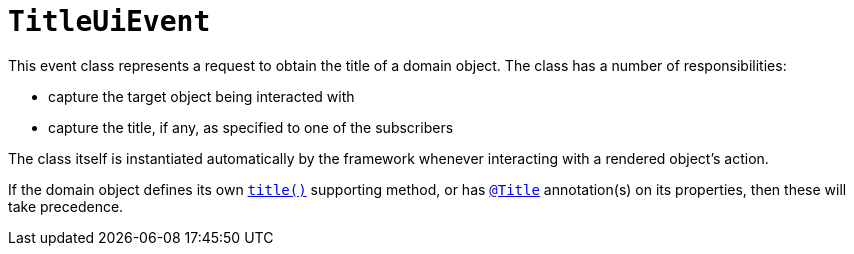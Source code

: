 [[TitleUiEvent]]
= `TitleUiEvent`

:Notice: Licensed to the Apache Software Foundation (ASF) under one or more contributor license agreements. See the NOTICE file distributed with this work for additional information regarding copyright ownership. The ASF licenses this file to you under the Apache License, Version 2.0 (the "License"); you may not use this file except in compliance with the License. You may obtain a copy of the License at. http://www.apache.org/licenses/LICENSE-2.0 . Unless required by applicable law or agreed to in writing, software distributed under the License is distributed on an "AS IS" BASIS, WITHOUT WARRANTIES OR  CONDITIONS OF ANY KIND, either express or implied. See the License for the specific language governing permissions and limitations under the License.
:page-partial:


This event class represents a request to obtain the title of a domain object.
The class has a number of responsibilities:

* capture the target object being interacted with

* capture the title, if any, as specified to one of the subscribers

The class itself is instantiated automatically by the framework whenever interacting with a rendered object's action.

If the domain object defines its own xref:refguide:applib-methods:reserved.adoc#title[`title()`] supporting method, or has xref:refguide:applib:index/annotation/Title.adoc[`@Title`] annotation(s) on its properties, then these will take precedence.
